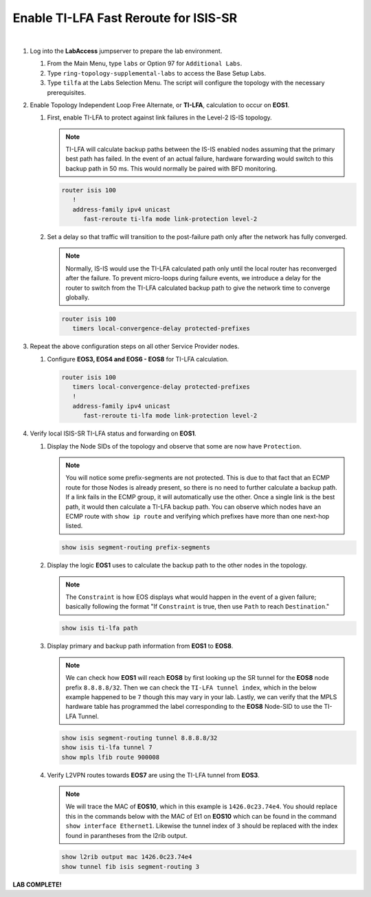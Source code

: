 Enable TI-LFA Fast Reroute for ISIS-SR
==================================================================

.. image:: ../../images/ratd_ring_images/ratd_ring_tilfa.png
   :align: center
  
|

#. Log into the **LabAccess** jumpserver to prepare the lab environment.

   #. From the Main Menu, type ``labs`` or Option 97 for ``Additional Labs``.

   #. Type ``ring-topology-supplemental-labs`` to access the Base Setup Labs.

   #. Type ``tilfa`` at the Labs Selection Menu. The script will configure the topology 
      with the necessary prerequisites.

#. Enable Topology Independent Loop Free Alternate, or **TI-LFA**, calculation to occur on **EOS1**.

   #. First, enable TI-LFA to protect against link failures in the Level-2 IS-IS topology.

      .. note::

         TI-LFA will calculate backup paths between the IS-IS enabled nodes assuming that the 
         primary best path has failed. In the event of an actual failure, hardware forwarding would 
         switch to this backup path in 50 ms. This would normally be paired with BFD monitoring.

      .. code-block:: text

         router isis 100
            !
            address-family ipv4 unicast
               fast-reroute ti-lfa mode link-protection level-2

   #. Set a delay so that traffic will transition to the post-failure path only after the network has fully 
      converged.

      .. note::

         Normally, IS-IS would use the TI-LFA calculated path only until the local router has reconverged 
         after the failure. To prevent micro-loops during failure events, we introduce a delay for the 
         router to switch from the TI-LFA calculated backup path to give the network time to converge 
         globally.

      .. code-block:: text

         router isis 100
            timers local-convergence-delay protected-prefixes

#. Repeat the above configuration steps on all other Service Provider nodes.

   #. Configure **EOS3, EOS4 and EOS6 - EOS8** for TI-LFA calculation.

      .. code-block:: text

         router isis 100
            timers local-convergence-delay protected-prefixes
            !
            address-family ipv4 unicast
               fast-reroute ti-lfa mode link-protection level-2

#. Verify local ISIS-SR TI-LFA status and forwarding on **EOS1**.

   #. Display the Node SIDs of the topology and observe that some are now have ``Protection``.

      .. note::

         You will notice some prefix-segments are not protected. This is due to that fact 
         that an ECMP route for those Nodes is already present, so there is no need to further 
         calculate a backup path. If a link fails in the ECMP group, it will automatically use 
         the other. Once a single link is the best path, it would then calculate a TI-LFA backup 
         path. You can observe which nodes have an ECMP route with ``show ip route`` and verifying 
         which prefixes have more than one next-hop listed.

      .. code-block:: text

         show isis segment-routing prefix-segments
   
   #. Display the logic **EOS1** uses to calculate the backup path to the other nodes in the topology.
   
      .. note::

         The ``Constraint`` is how EOS displays what would happen in the event of a given failure; basically 
         following the format "If ``Constraint`` is true, then use ``Path`` to reach ``Destination``."

      .. code-block:: text

         show isis ti-lfa path

   #. Display primary and backup path information from **EOS1** to **EOS8**.
   
      .. note::

         We can check how **EOS1** will reach **EOS8** by first looking up the SR tunnel for the **EOS8** node prefix 
         ``8.8.8.8/32``. Then we can check the ``TI-LFA tunnel index``, which in the below example happened to be ``7`` 
         though this may vary in your lab. Lastly, we can verify that the MPLS hardware table has programmed the label 
         corresponding to the **EOS8** Node-SID to use the TI-LFA Tunnel.

      .. code-block:: text

         show isis segment-routing tunnel 8.8.8.8/32
         show isis ti-lfa tunnel 7
         show mpls lfib route 900008

   #. Verify L2VPN routes towards **EOS7** are using the TI-LFA tunnel from **EOS3**.

      .. note::

         We will trace the MAC of **EOS10**, which in this example is ``1426.0c23.74e4``. You should replace this in the 
         commands below with the MAC of Et1 on **EOS10** which can be found in the command ``show interface Ethernet1``. 
         Likewise the tunnel index of ``3`` should be replaced with the index found in parantheses from the l2rib output.

      .. code-block:: text

         show l2rib output mac 1426.0c23.74e4
         show tunnel fib isis segment-routing 3


**LAB COMPLETE!**
